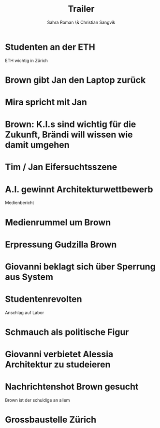 #+TITLE: Trailer
#+AUTHOR: Sahra Roman \& Christian Sangvik

* Studenten an der ETH

ETH wichtig in Zürich

* Brown gibt Jan den Laptop zurück

* Mira spricht mit Jan

* Brown: K.I.s sind wichtig für die Zukunft, Brändi will wissen wie damit umgehen

* Tim / Jan Eifersuchtsszene

* A.I. gewinnt Architekturwettbewerb

Medienbericht

* Medienrummel um Brown

* Erpressung Gudzilla Brown

* Giovanni beklagt sich über Sperrung aus System

* Studentenrevolten

Anschlag auf Labor

* Schmauch als politische Figur

* Giovanni verbietet Alessia Architektur zu studeieren

* Nachrichtenshot Brown gesucht

Brown ist der schuldige an allem

* Grossbaustelle Zürich
